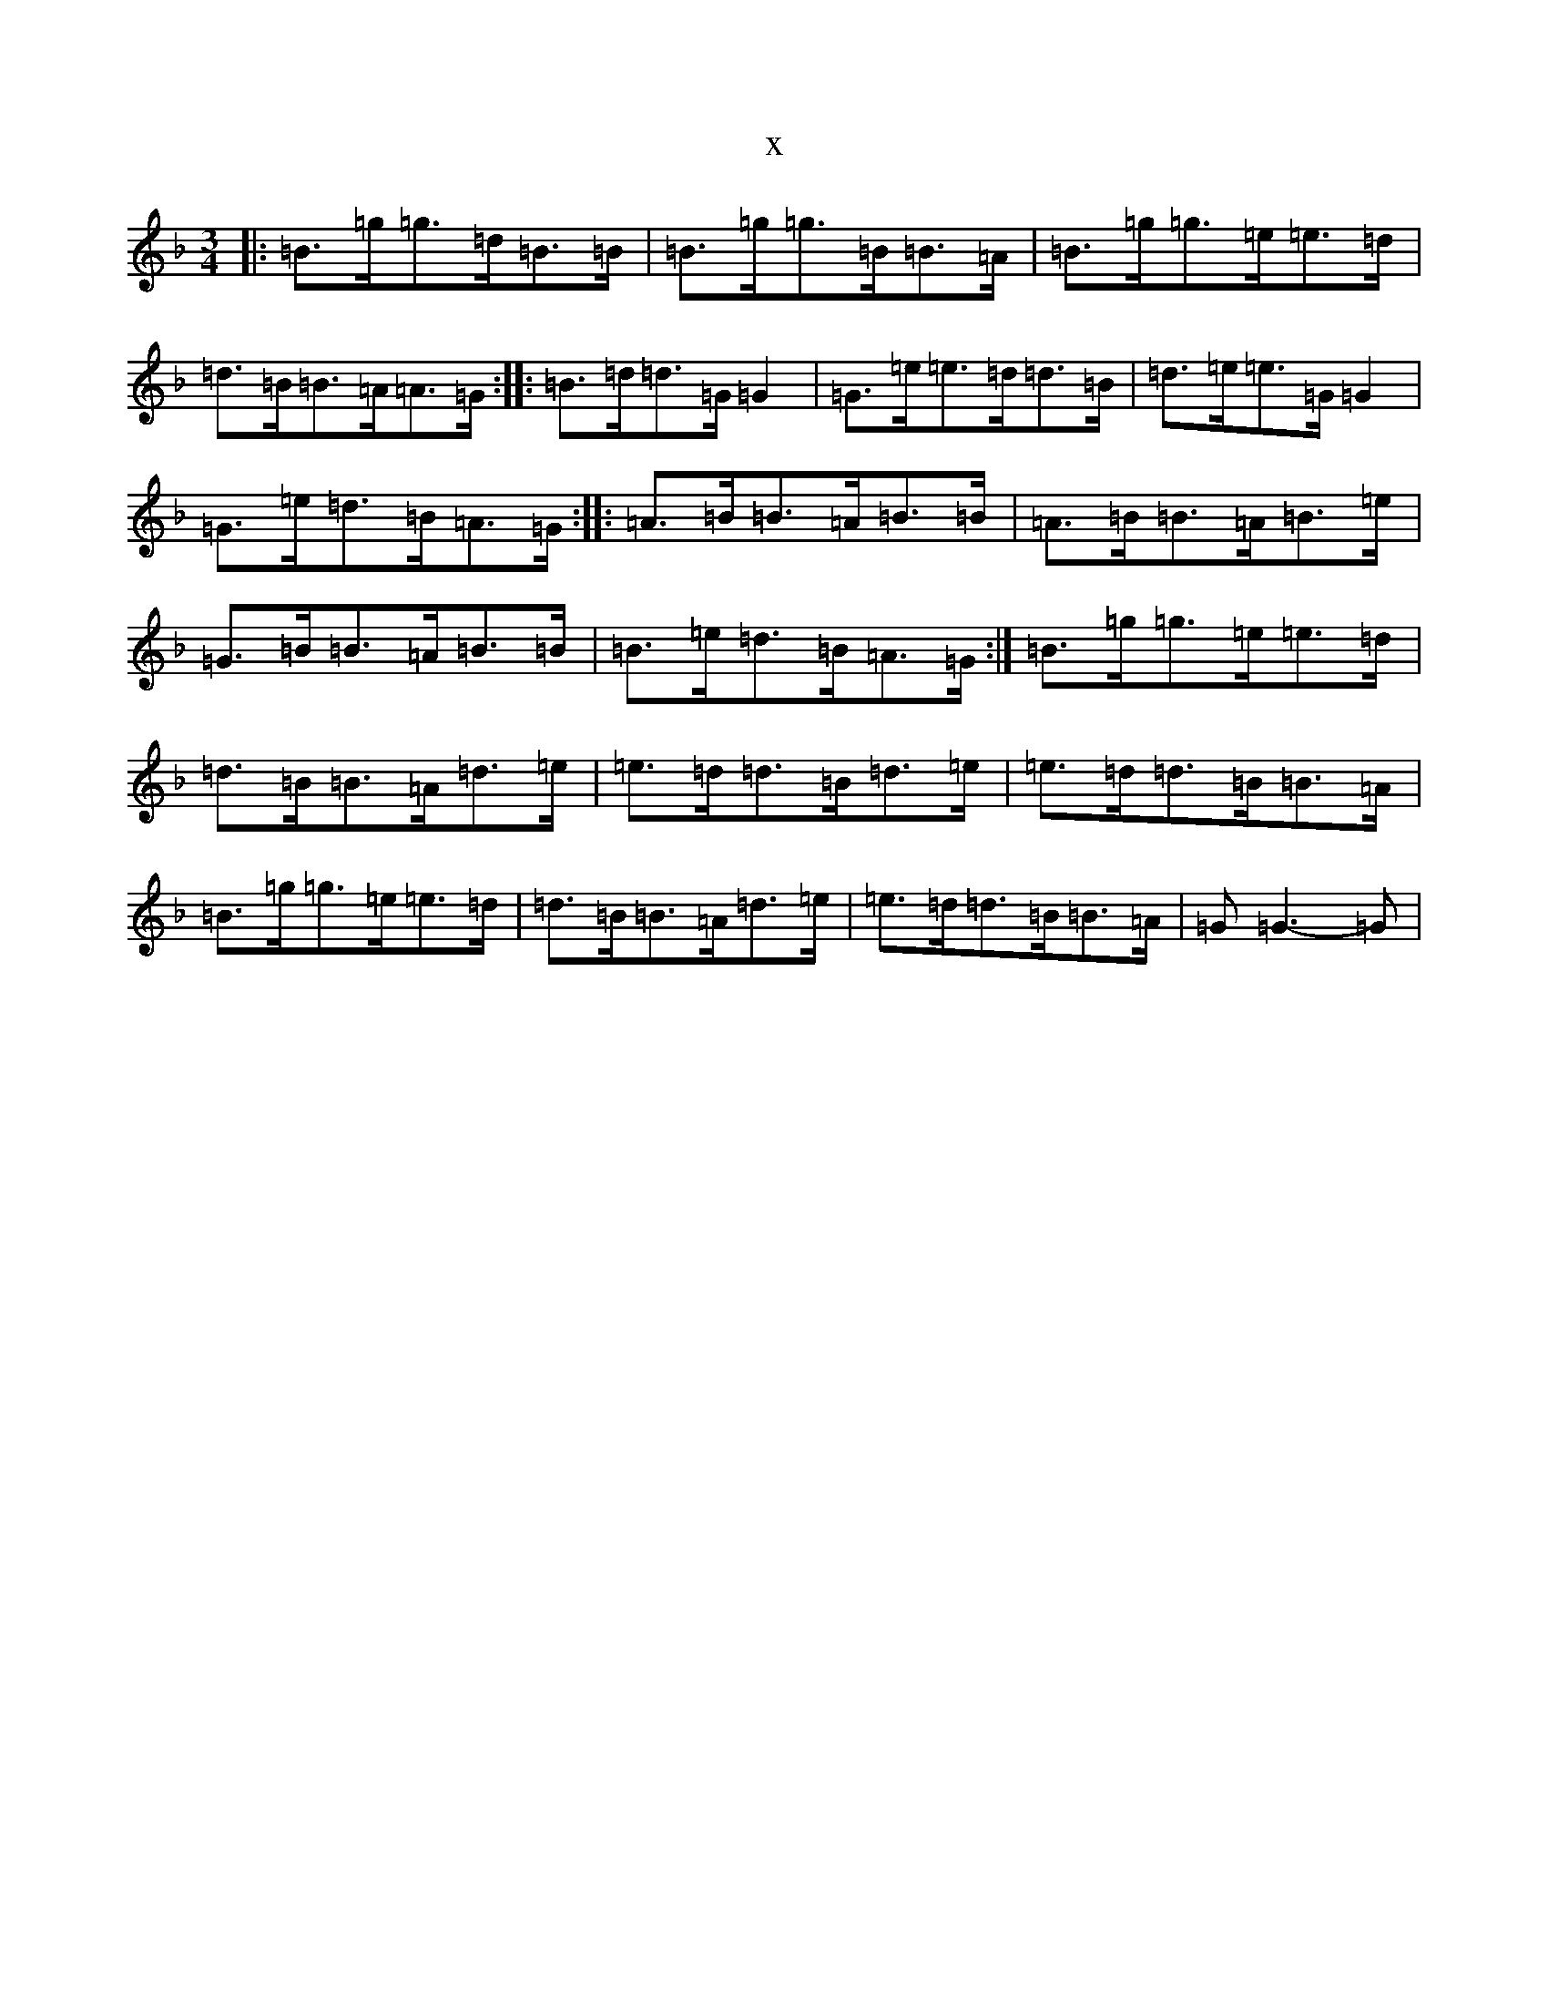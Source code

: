 X:22199
T:x
L:1/8
M:3/4
K: C Mixolydian
|:=B>=g=g>=d=B>=B|=B>=g=g>=B=B>=A|=B>=g=g>=e=e>=d|=d>=B=B>=A=A>=G:||:=B>=d=d>=G=G2|=G>=e=e>=d=d>=B|=d>=e=e>=G=G2|=G>=e=d>=B=A>=G:||:=A>=B=B>=A=B>=B|=A>=B=B>=A=B>=e|=G>=B=B>=A=B>=B|=B>=e=d>=B=A>=G:|=B>=g=g>=e=e>=d|=d>=B=B>=A=d>=e|=e>=d=d>=B=d>=e|=e>=d=d>=B=B>=A|=B>=g=g>=e=e>=d|=d>=B=B>=A=d>=e|=e>=d=d>=B=B>=A|=G=G3-=G|